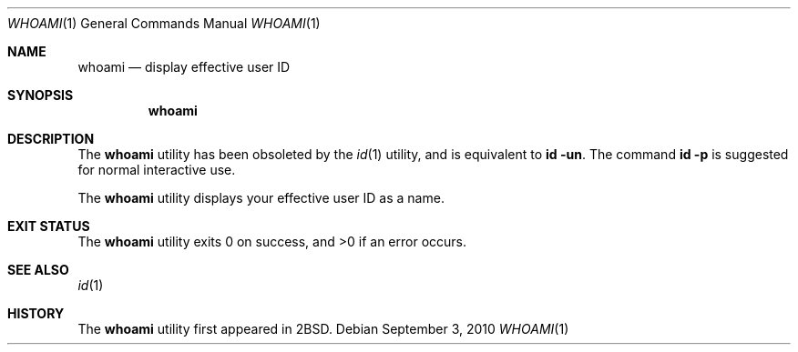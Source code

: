 .\"	$OpenBSD: src/usr.bin/id/whoami.1,v 1.14 2012/01/15 20:06:40 schwarze Exp $
.\"
.\" Copyright (c) 1991, 1993
.\"	The Regents of the University of California.  All rights reserved.
.\"
.\" Redistribution and use in source and binary forms, with or without
.\" modification, are permitted provided that the following conditions
.\" are met:
.\" 1. Redistributions of source code must retain the above copyright
.\"    notice, this list of conditions and the following disclaimer.
.\" 2. Redistributions in binary form must reproduce the above copyright
.\"    notice, this list of conditions and the following disclaimer in the
.\"    documentation and/or other materials provided with the distribution.
.\" 3. Neither the name of the University nor the names of its contributors
.\"    may be used to endorse or promote products derived from this software
.\"    without specific prior written permission.
.\"
.\" THIS SOFTWARE IS PROVIDED BY THE REGENTS AND CONTRIBUTORS ``AS IS'' AND
.\" ANY EXPRESS OR IMPLIED WARRANTIES, INCLUDING, BUT NOT LIMITED TO, THE
.\" IMPLIED WARRANTIES OF MERCHANTABILITY AND FITNESS FOR A PARTICULAR PURPOSE
.\" ARE DISCLAIMED.  IN NO EVENT SHALL THE REGENTS OR CONTRIBUTORS BE LIABLE
.\" FOR ANY DIRECT, INDIRECT, INCIDENTAL, SPECIAL, EXEMPLARY, OR CONSEQUENTIAL
.\" DAMAGES (INCLUDING, BUT NOT LIMITED TO, PROCUREMENT OF SUBSTITUTE GOODS
.\" OR SERVICES; LOSS OF USE, DATA, OR PROFITS; OR BUSINESS INTERRUPTION)
.\" HOWEVER CAUSED AND ON ANY THEORY OF LIABILITY, WHETHER IN CONTRACT, STRICT
.\" LIABILITY, OR TORT (INCLUDING NEGLIGENCE OR OTHERWISE) ARISING IN ANY WAY
.\" OUT OF THE USE OF THIS SOFTWARE, EVEN IF ADVISED OF THE POSSIBILITY OF
.\" SUCH DAMAGE.
.\"
.\"	from: @(#)whoami.1	8.1 (Berkeley) 6/6/93
.\"
.Dd $Mdocdate: September 3 2010 $
.Dt WHOAMI 1
.Os
.Sh NAME
.Nm whoami
.Nd display effective user ID
.Sh SYNOPSIS
.Nm whoami
.Sh DESCRIPTION
The
.Nm
utility has been obsoleted by the
.Xr id 1
utility, and is equivalent to
.Ic id Fl un .
The command
.Ic id Fl p
is suggested for normal interactive use.
.Pp
The
.Nm
utility displays your effective user ID as a name.
.Sh EXIT STATUS
.Ex -std whoami
.Sh SEE ALSO
.Xr id 1
.Sh HISTORY
The
.Nm
utility first appeared in
.Bx 2 .
